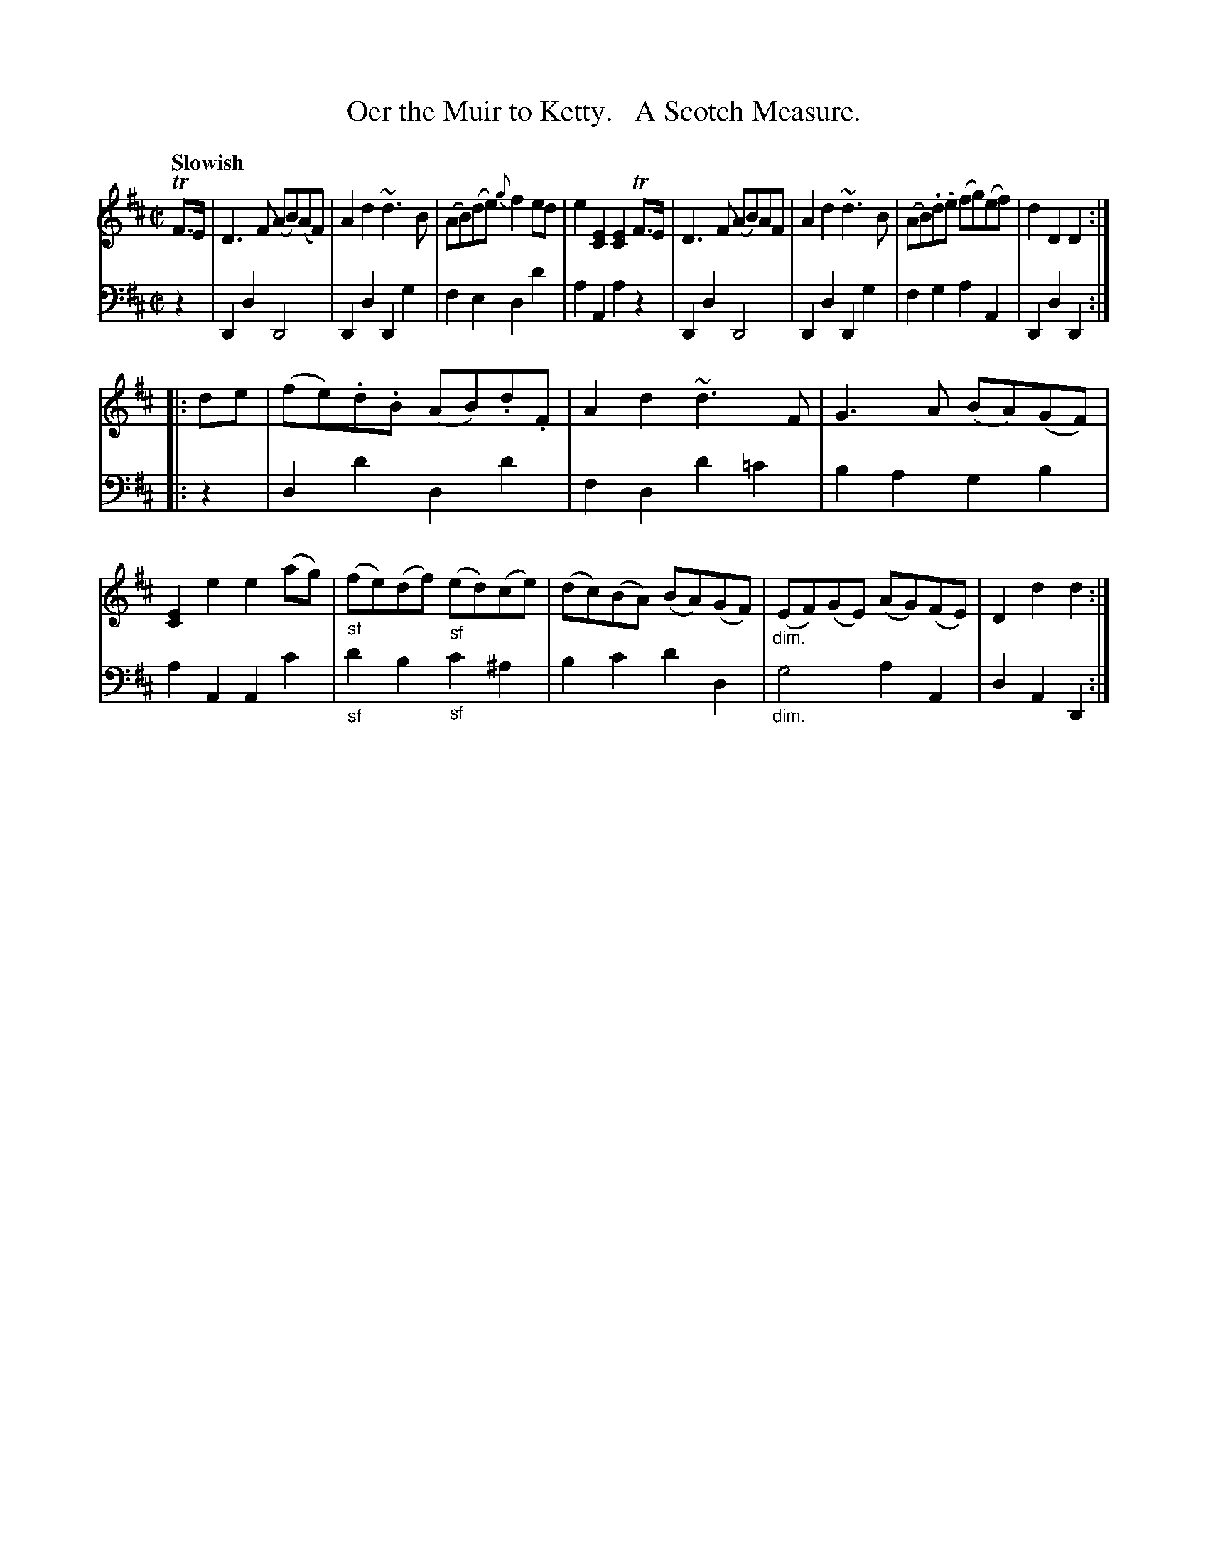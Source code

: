 X: 3031
T: Oer the Muir to Ketty.   A Scotch Measure.
%R: air, march, Scotch measure
N: This is version 1, for ABC software that doesn't understand voice overlaye or diminuendo symbols.
B: Niel Gow & Sons "Complete Repository" v.3 p.3 #2 (after top 2 staffs continued from p.2)
Z: 2021 John Chambers <jc:trillian.mit.edu>
M: C|
L: 1/8
Q: "Slowish"
K: D
% - - - - - - - - - -
V: 1 staves=2
TF>E |\
D3F (AB)(AF) | A2d2 ~d3B | (AB)(de) {g}f2ed | e2[E2C2] [E2C2]TF>E |\
D3F (AB)AF | A2d2 ~d3B | (AB).d.e (fg)(ef) | d2D2 D2 :|
|: de |\
(fe).d.B (AB).d.F | A2d2 ~d3F | G3A (BA)(GF) | [E2C2]e2 e2(ag) |\
"_sf"(fe)(df) "_sf"(ed()ce) | (dc)(BA) (BA)(GF) | "_dim."(EF)(GE) (AG)(FE) | D2d2 d2 :|
% - - - - - - - - - -
V: 2 clef=bass middle=d
z2 | D2d2 D4 | D2d2 D2g2 | f2e2 d2d'2 | a2A2 a2z2 | D2d2 D4 | D2d2 D2g2 | f2g2 a2A2 | D2d2 D2 :|
|: z2 | d2d'2 d2d'2 | f2d2 d'2=c'2 | b2a2 g2b2 | a2A2 A2c'2 | "_sf"d'2b2 "_sf"c'2^a2 | b2c'2 d'2d2 | "_dim."g4 a2A2 | d2A2 D2 :|
